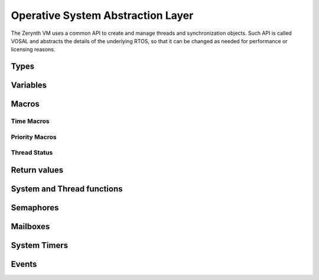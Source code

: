 .. default-domain:: c


**********************************
Operative System Abstraction Layer
**********************************

The Zerynth VM uses a common API to create and manage threads and synchronization objects. Such API is called VOSAL
and abstracts the details of the underlying RTOS, so that it can be changed as needed for performance or licensing reasons.



=====
Types
=====

.. type:: VThread

  VThread is defined as a pointer to a region of memory containing a thread representation. In order to be as abstract as possible the actual type of VThread is void*. Values of type VThread must be managed only by calling vosal functions starting with **vosTh**.
.. type:: VSemaphore

  VSemaphore is defined as a pointer to a region of memory containing a semaphore representation. In order to be as abstract as possible the actual type of VSemaphore is void*. Values of type VSemaphore must be managed only by calling vosal functions starting with **vosSem**.
.. type:: VSysTimer

  VSysTimer is defined as a pointer to a region of memory containing a rtos timer representation. In order to be as abstract as possible the actual type of VSysTimer is void*. Values of type VSysTimer must be managed only by calling vosal functions starting with **vosTimer**.
.. type:: VMailBox

  VMailBox is defined as a pointer to a region of memory containing a rtos mailbox representation. In order to be as abstract as possible the actual type of VMailBox is void*. Values of type VMailBox must be managed only by calling vosal function starting with **vosMBox**. Mailboxes are an optional feature and can be disabled when compiling a VM.
.. type:: VFifo

  VFifo is defined as a pointer to a region of memory containing a rtos fifo. In order to be as abstract as possible the actual type of VFifo is void*. Values of type VFifo must be managed only by calling vosal function starting with **vosFifo**. Fifos are an optional feature and can be disabled when compiling a VM.
.. type:: typedef void(*vsystimer_fn)(void *)

  Type of a timer callback function

=========
Variables
=========


.. var:: volatile uint32_t _systime_seconds

  Holds the number of seconds passed since VM startup. It is not guaranteed to be implemented in every architecture or RTOS.

.. var:: volatile uint32_t _systime_millis

  Holds the number of milliseconds passed since VM startup. It is not guaranteed to be implemented in every architecture or RTOS.

.. var:: volatile uint32_t _systime_frequency

  Holds the current frequency of the microcontroller in Hz.


======
Macros
======


Time Macros
-----------

.. macro:: NANOS

  Represent the time unit nanoseconds

.. macro:: MICROS

  Represent the time unit microseconds

.. macro:: MILLIS

  Represent the time unit milliseconds

.. macro:: SECONDS

  Represent the time unit seconds

.. macro:: TIME_U(value, unit)

  Time values in VOSAL are represented as value plus time unit. This macro creates a valid time representation mixing together *value* (max 30 significant bits) with *unit*. Every vosal function expecting a time must be passed the result of TIME_U

.. macro:: GET_TIME_UNIT(time)

  Extracts the time unit from *time*

.. macro:: GET_TIME_VALUE(time)

  Extracts the time value from *time*

.. macro:: GET_TIME_MICROS(time)

  Extracts the time value from *time* converting it to microseconds

.. macro:: TIME_IS_ZERO(time)

  Evaluates to true if *time* is zero in the corresponding time unit

.. macro:: VTIME_IMMEDIATE

  A unitless time value representing no time at all

.. macro:: VTIME_INFINITE

  Infinite amount of time, used when an infinite timeout is requested


Priority Macros
---------------

.. macro:: VOS_PRIO_IDLE

  This priority should not be used with normal threads. Only one thread exists with this priority and it is created at startup

.. macro:: VOS_PRIO_LOWEST

  Lowest possible thread priority.

.. macro:: VOS_PRIO_LOWER

  This priority is greater than all preceding thread priorities

.. macro:: VOS_PRIO_LOW

  This priority is greater than all preceding thread priorities


.. macro:: VOS_PRIO_NORMAL

  This priority is greater than all preceding thread priorities. It is the default priority.

.. macro:: VOS_PRIO_HIGH

  This priority is greater than all preceding thread priorities

.. macro:: VOS_PRIO_HIGHER

  This priority is greater than all preceding thread priorities

.. macro:: VOS_PRIO_HIGHEST

  This priority is greater than all preceding thread priorities.


Thread Status
-------------

.. macro:: VTHREAD_READY

  Status of a thread that has been created but not yet run.

.. macro:: VTHREAD_RUNNING

  Status of a thread that is currently running.

.. macro:: VTHREAD_INACTIVE

  Status of a thread that has finished its lifecycle


.. macro:: VTHREAD_WAITING

  Status of a thread that is sleeping waiting for some event to occur

=============
Return values
=============

.. macro:: VRES_OK

  If returned, the function execution encountered no problems.

.. macro:: VRES_TIMEOUT

  If returned, the function exited with a timeout condition.

.. macro:: VRES_RESET

  If returned, the function exited with a reset condition.


===========================
System and Thread functions
===========================

.. function:: vosSysLock(void)

  Locks the system, usually by disabling interrupts. Thread scheduling is suspended and the following code is executed atomically. It can not be used inside ISRs.

.. function:: vosSysUnlock(void)

  Unlocks the system, usually by enabling interrupts. It is used together with :func:`vosSysLock` to protect small critical sections. It can not be used inside ISRs.

.. function:: vosSysLockIsr(void)

  Same as :func:`vosSysLock`, but must be called only inside an ISR.

.. function:: vosSysUnlockIsr(void)

  Same as :func:`vosSysUnlock`, but must be called only inside an ISR.

.. function:: vosEnterIsr(void)

  Must be called when entering an ISR. Depending on the underlyng RTOS and architecture it can be an empty macro.

.. function:: vosExitIsr(void)

  Must be called when exiting an ISR. Depending on the underlyng RTOS and architecture it can be an empty macro.

.. function:: vos_irq_handler vosInstallHandler(int32_t hpos, vos_irq_handler fn)

  Install a new ISR *fn* at index *hpos* in the interrupt table. Previous ISR is returned.

  The type vos_irq_handler is: ::

    typedef void (*vos_irq_handler)(void)

.. function:: void vosSysReset(void)

  Soft reset the microcontroller.

.. function:: VThread vosThCreate(uint32_t size, int32_t prio, void *fn, void *arg, void *data)

  Create a VThread with a free workspace memory of *size* bytes. Actual memory usage is greater than *size* of an amount dependent on the underlying RTOS data structures. *prio* is the starting priority of the thread. The function run inside the thread is *fn* to which a single argument *arg* is passed. Some *data* can be associated to the created thread.

  After creation, the thread is not started. A call to :func:`vosThResume` is necessary to start the execution of *fn*.


.. function:: void vosThDestroy(VThread th)

  Frees the memory associated to *th*. Thread *th* must be terminated in order to call vosThDestroy, otherwise memory corruption ensues.


.. function:: void vosThSetData(VThread th, void *data)

  Attaches *data* to *th*.


.. function:: void* vosThGetData(VThread th)

  Retrieves data attached to *th*


.. function:: void* vosThGetId(VThread th)

  Every created thread has a unique 32 bits id. Returns such id.


.. function:: uint32_t vosThGetStatus(VThread th)

  Returns the status of *th*. Possible return values are all the thread status macros.


.. function:: void vosThSetPriority(int32_t prio)

  Changes the priority of the current thread. Values for *prio* are all the priority macros.


.. function:: int32_T vosThGetPriority(void)

  Returns the priority of the current thread.


.. function:: VThread vosThCurrent(void)

  Returns the current thread.


.. function:: void vosThSleep(time)

  Suspend the current thread for an amount of time represented by *time*. *time* must be passed using :macro:`TIME_U`. The precision of vosThSleep depends on the priority of other threads with respect t the current one and to the scheduling strategy of the underlying RTOS.


.. function:: void vosThYield()

  The current thread is suspended and the control is given to the next thread in the scheduling order.

.. function:: void vosThSuspend()

  The current thread is suspended until the next call to :func:`vosThResume`. This function must be preceded by a call to :func:`vosSysLock`. The implementation of vosThSuspend will remove the lock if necessary


.. function:: VThread vosThResume(VThread th)

  Resume the thread *th*. *th* must be a thread just created (and never resumed before) or suspended by :func:`vosThSuspend`.


.. function:: VThread vosThResumeIsr(VThread th)

  Resume the thread *th*. *th* must be a thread just created (and never resumed before) or suspended by :func:`vosThSuspend`. It must be used only inside an ISR.


==========
Semaphores
==========


.. function:: VSemaphore vosSemCreate(uint32_t n)

  Creates a VSemaphore with initial value *n*

.. function:: void vosSemReset(VSemaphore sem)

  Reset the semaphore *sem*. Every thread waiting on *sem* is woken up and the semaphore reset signaled with :macr:`VRES_RESET`.

.. function:: void vosSemDestroy(VSemaphore sem)

  Reset *sem* and free memory used by *sem*.
.. function:: void vosSemSignal(VSemaphore sem)

  Signal the semaphore *sem*. If any thread is waiting on the sempahore, one thread is woken up. If no threads are waiting, the semaphore value is increased by one.

.. function:: void vosSemSignalCap(VSemaphore sem, uint32_t cap)

  Signal the semaphore *sem*. If any thread is waiting on the sempahore, one thread is woken up. If no threads are waiting, the semaphore value is increased by one only if it is less than *cap*.

.. function:: void vosSemSignalIsr(VSemaphore sem)

  Same as :func:`vosSemSignal` but must be used only inside ISRs.

.. function:: int32_t vosSemWaitTimeout(VSemaphore sem, uint32_t timeout)

  Wait on semaphore *sem*. If the value of *sem* is zero or less, the thread is suspended for a time equal to *timeout* (passed with :macro:`TIME_U`). If the value of *sem* is one or greater, it is decreased by one and the thread is not suspended. Return :macro:`VRES_OK` if the timeout is not triggered, :macro:`VRES_TIMEOUT` if it is triggered or :macro:`VRES_RESET` if :func:`vosSemReset` is called on *sem*.

.. function:: int32_t vosSemWait(VSemaphore sem)

  It is implemented as a macro, calling :func:`voSemWaitTimeout` with *timeout* equal to :macro:`VTIME_INFINITE`.
.. function:: int32_t vosSemGetValue(VSemaphore sem)

  Return the current value of *sem*. This function must be called inside a system lock.

.. function:: int32_t vosSemTryWait(VSemaphore sem)

  Try to wait on semaphore *sem*. Return :macro:`VRES_OK` if the semaphore has been taken, :macro:`VRES_TIMEOUT` or :macro:`VRES_RESET` if the semaphore can't be taken without blocking.
  
.. function:: int32_t vosSemSignalWait(VSemaphore semS,VSemaphore semW)

  Atomically signal semaphore *semS* and wait with timeout on *semW*. Return :macro:`VRES_OK` if the *semW* is taken or :macro:`VRES_RESET` if :func:`vosSemReset` is called on *semW*.
  

=========
Mailboxes
=========


.. function:: VMailBox vosMBoxCreate(int32_t n)

  Creates an empty VMailBox with a size of *n* elements.

.. function:: VMailBox vosMBoxDestroy(VMailBox mb)

  Reset *mb* and free memory used by *mb*.

.. function:: int vosMBoxPostTimeout(VMailBox mb, void* msg, uint32_t timeout)

  Try to insert message *msg* in *mb*. If *mb* is full, the thread is suspended on *mb* for a time less than or equal to *timeout* (passed with :macro:`TIME_U`). If *mb* has at least one free slot, *msg* is inserted in *mb* and the thread is not suspended. Return one of the VRES macros.

.. function:: int vosMBoxFetchTimeout(VMailBox mb, void** msgp, uint32_t timeout)

  Try to retrieve a message from *mb* returning a pointer to it in *msgp*. If *mb* is empty, the thread is suspended on *mb* for a time les than or equal to *timeout* (passed with :macro:`TIME_U`). If *mb* has at least one message, *msgp* is assigned such message and the thread is not suspended. Return one of the VRES macros.

.. function:: int vosMBoxPost(VMailBox mb, void* msg)

  Same as :func:`vosMBoxPostTimeout` but with infinite timeout.

.. function:: int vosMBoxFetch(VMailBox mb, void** msgp)

  Same as :func:`vosMBoxFetchTimeout` but with infinite timeout.

.. function:: int vosMBoxPostIsr(VMailBox mb, void* msg)

  Same as :func:`vosMBoxPostTimeout` but with infinite timeout and can be used only in an ISR..

.. function:: int vosMBoxFetchIsr(VMailBox mb, void** msgp)

  Same as :func:`vosMBoxFetchTimeout` but with infinite timeout and can be used only in an ISR.

.. function:: int vosMBoxUsedSlots(VMailBox mb)

  Returns the number of messages in *mb*. Must be called in a system lock.

.. function:: int vosMBoxFreeSlots(VMailBox mb)

  Returns the number of free slots in *mb*. Must be called in a system lock.


=============
System Timers
=============


.. function:: VSysTimer vosTimerCreate(void)

  Creates an inactive system timer.

.. function:: uint32_t vosTimerReadMillis(VSysTimer tm)

  Returns the amount of milliseconds elapsed since *tm* creation or last reset.

.. function:: uint32_t vosTimerReadMicros(VSysTimer tm)

  Returns the amount of microseconds elapsed since *tm* creation or last reset.

.. function:: uint32_t vosTimerOneShot(VSysTimer tm, uint32_t time, vsystimer_fn fn, void *arg)

  Configure the timer *tm* such that after *time* the function *fn* is execute exactly once as *fn*(*arg*) inside an ISR. Must be called inside a system lock.

.. function:: uint32_t vosTimerRecurrent(VSysTimer tm, uint32_t time, vsystimer_fn fn, void *arg)

  Configure the timer *tm* such that the function *fn* is execute periodically with period equal to *time*, as *fn(arg)* inside an ISR. Must be called inside a system lock.

.. function:: void vosTimerReset(VSysTimer tm)

  Reset the timer. Every configured callback function is removed and any subsequent call to :func:`vosTimerReadMillis` or :func:`vosTimerReadMicros` will be relative to the time of reset. Must be called inside a system lock.

.. function:: void vosTimerDestroy(VSysTimer tm)

  Reset the timer and free its memory.


======
Events
======


.. function:: VEvent vosEventCreate(void)

  Creates a VEvent. A VEvent manages a flag that can be set or cleared and on whose value a thread can be blocked.
  The flag is initially false.

.. function:: void vosEventSet(VEvent event)

  Set the event flag.

.. function:: void vosEventClear(VEvent event)

  Clear the event flag.

.. function:: int32_t vosEventWait(VEvent event, uint32_t timeout)

  Wait for the event flag to be set. Return :macro:`VRES_OK` if the flag has been set, :macro:`VRES_TIMEOUT` if it has not been set in given timeout time,

.. function:: int32_t vosEventGetFlag(VEvent event)

  Get current flag value for selected event,

.. function:: void vosEventDestroy(VEvent event)

  Destroy the event and frees its memory.

